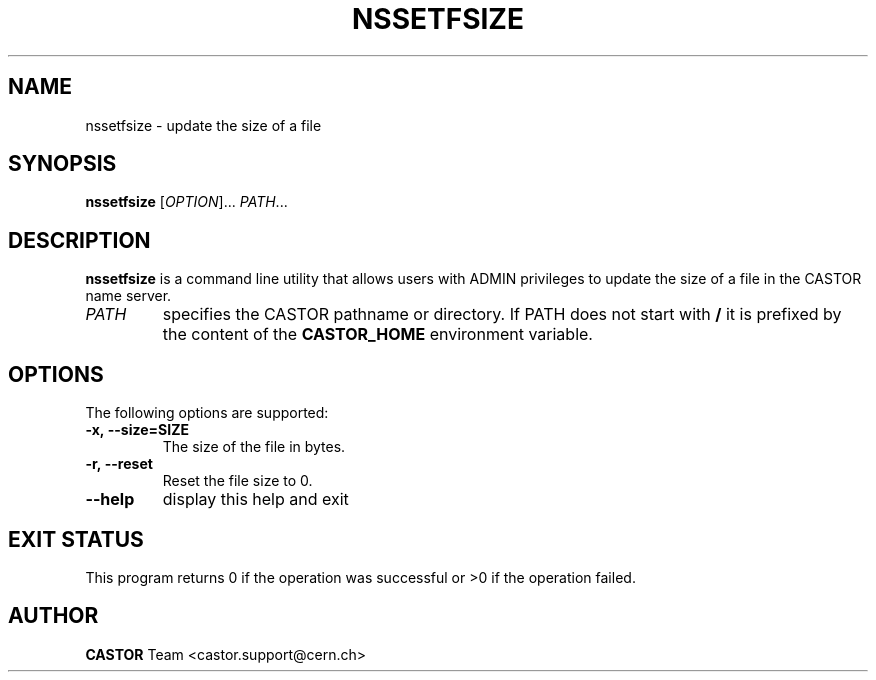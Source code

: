 .\" Copyright (C) 2003 by CERN/IT/DM
.\" All rights reserved
.\"
.TH NSSETFSIZE "1castor" "$Date: 2009/03/26 15:00:27 $" CASTOR "Cns User Commands"
.SH NAME
nssetfsize \- update the size of a file
.SH SYNOPSIS
.B nssetfsize
[\fIOPTION\fR]... \fIPATH\fR...
.SH DESCRIPTION
.B nssetfsize
is a command line utility that allows users with ADMIN privileges to update the size of a file in the CASTOR name server.
.TP
.I PATH
specifies the CASTOR pathname or directory.
If PATH does not start with
.BR /
it is prefixed by the content of the
.B CASTOR_HOME
environment variable.
.SH OPTIONS
The following options are supported:
.TP
.B -x,\ \-\-size=SIZE
The size of the file in bytes.
.TP
.B -r,\ \-\-reset
Reset the file size to 0.
.TP
.B \-\-help
display this help and exit
.SH EXIT STATUS
This program returns 0 if the operation was successful or >0 if the operation
failed.
.SH AUTHOR
\fBCASTOR\fP Team <castor.support@cern.ch>
